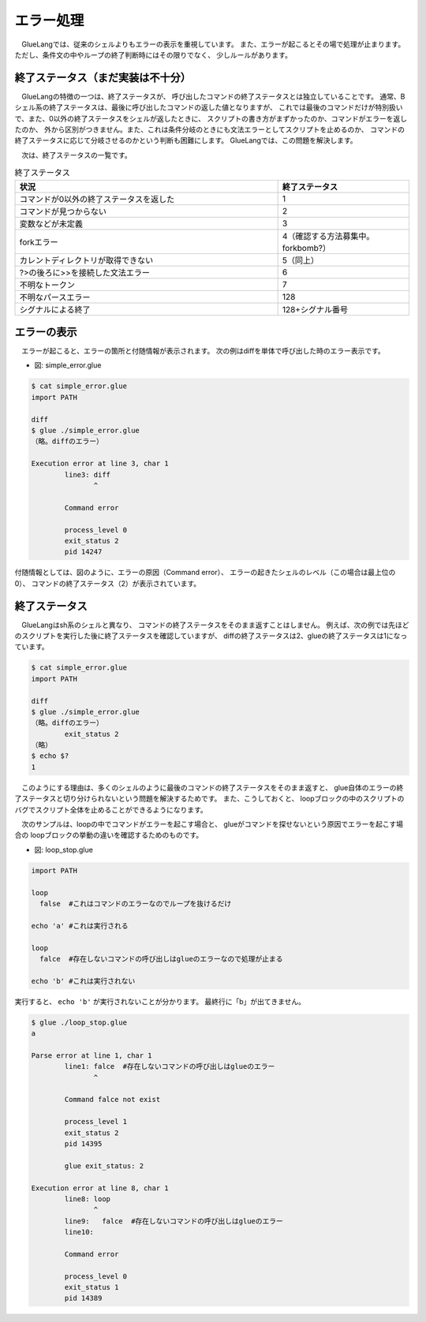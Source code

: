 ==============================
エラー処理
==============================

　GlueLangでは、従来のシェルよりもエラーの表示を重視しています。
また、エラーが起こるとその場で処理が止まります。
ただし、条件文の中やループの終了判断時にはその限りでなく、
少しルールがあります。

終了ステータス（まだ実装は不十分）
==========================================================

　GlueLangの特徴の一つは、終了ステータスが、
呼び出したコマンドの終了ステータスとは独立していることです。
通常、Bシェル系の終了ステータスは、最後に呼び出したコマンドの返した値となりますが、
これでは最後のコマンドだけが特別扱いで、また、0以外の終了ステータスをシェルが返したときに、
スクリプトの書き方がまずかったのか、コマンドがエラーを返したのか、
外から区別がつきません。また、これは条件分岐のときにも文法エラーとしてスクリプトを止めるのか、
コマンドの終了ステータスに応じて分岐させるのかという判断も困難にします。
GlueLangでは、この問題を解決します。

　次は、終了ステータスの一覧です。

.. list-table:: 終了ステータス
   :widths: 40 20
   :header-rows: 1

   * - 状況
     - 終了ステータス
   * - コマンドが0以外の終了ステータスを返した
     - 1
   * - コマンドが見つからない
     - 2
   * - 変数などが未定義
     - 3
   * - forkエラー
     - 4（確認する方法募集中。forkbomb?）
   * - カレントディレクトリが取得できない
     - 5（同上）
   * - ?>の後ろに>>を接続した文法エラー
     - 6
   * - 不明なトークン
     - 7
   * - 不明なパースエラー
     - 128
   * - シグナルによる終了
     - 128+シグナル番号

エラーの表示
==============================

　エラーが起こると、エラーの箇所と付随情報が表示されます。
次の例はdiffを単体で呼び出した時のエラー表示です。

* 図: simple_error.glue 

.. code-block:: bash

	$ cat simple_error.glue 
	import PATH

	diff
	$ glue ./simple_error.glue 
	（略。diffのエラー）
	
	Execution error at line 3, char 1
		line3: diff
		       ^
	
		Command error
		
		process_level 0
		exit_status 2
		pid 14247

付随情報としては、図のように、エラーの原因（Command error）、
エラーの起きたシェルのレベル（この場合は最上位の0）、
コマンドの終了ステータス（2）が表示されています。

終了ステータス
=============================

　GlueLangはsh系のシェルと異なり、
コマンドの終了ステータスをそのまま返すことはしません。
例えば、次の例では先ほどのスクリプトを実行した後に終了ステータスを確認していますが、
diffの終了ステータスは2、glueの終了ステータスは1になっています。

.. code-block:: bash

        $ cat simple_error.glue 
        import PATH

        diff
        $ glue ./simple_error.glue 
        （略。diffのエラー）
                exit_status 2
        （略）
        $ echo $?
        1
	

　このようにする理由は、多くのシェルのように最後のコマンドの終了ステータスをそのまま返すと、
glue自体のエラーの終了ステータスと切り分けられないという問題を解決するためです。
また、こうしておくと、
loopブロックの中のスクリプトのバグでスクリプト全体を止めることができるようになります。

　次のサンプルは、loopの中でコマンドがエラーを起こす場合と、
glueがコマンドを探せないという原因でエラーを起こす場合の
loopブロックの挙動の違いを確認するためのものです。

* 図: loop_stop.glue 

.. code-block:: bash

	import PATH
	
	loop
	  false  #これはコマンドのエラーなのでループを抜けるだけ
	
	echo 'a' #これは実行される
	
	loop
	  falce  #存在しないコマンドの呼び出しはglueのエラーなので処理が止まる
	
	echo 'b' #これは実行されない
	

実行すると、 ``echo 'b'`` が実行されないことが分かります。
最終行に「b」が出てきません。

.. code-block:: bash

	$ glue ./loop_stop.glue 
	a
	
	Parse error at line 1, char 1
		line1: falce  #存在しないコマンドの呼び出しはglueのエラー
		       ^
	
		Command falce not exist
		
		process_level 1
		exit_status 2
		pid 14395
	
		glue exit_status: 2
	
	Execution error at line 8, char 1
		line8: loop
		       ^
		line9:   falce  #存在しないコマンドの呼び出しはglueのエラー
		line10: 
	
		Command error
		
		process_level 0
		exit_status 1
		pid 14389
